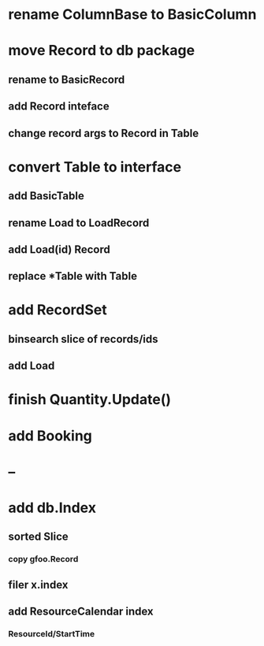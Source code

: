 * rename ColumnBase to BasicColumn
* move Record to db package
** rename to BasicRecord
** add Record inteface
** change record args to Record in Table
* convert Table to interface
** add BasicTable
** rename Load to LoadRecord
** add Load(id) Record
** replace *Table with Table
* add RecordSet
** binsearch slice of records/ids
** add Load
* finish Quantity.Update()
* add Booking
* --
* add db.Index
** sorted Slice
*** copy gfoo.Record
** filer x.index
** add ResourceCalendar index
*** ResourceId/StartTime
